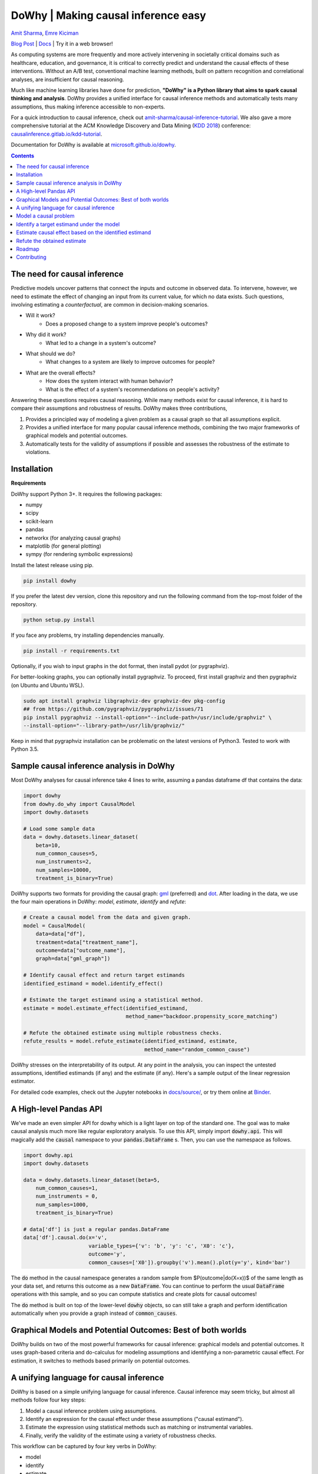 DoWhy | Making causal inference easy
====================================

`Amit Sharma <http://www.amitsharma.in>`_,
`Emre Kiciman <http://www.kiciman.org>`_

`Blog Post <https://www.microsoft.com/en-us/research/blog/dowhy-a-library-for-causal-inference/>`_ | `Docs <https://microsoft.github.io/dowhy/>`_ | Try it in a web browser! |Binder|_

.. |Binder| image:: https://mybinder.org/badge_logo.svg
.. _Binder: https://mybinder.org/v2/gh/microsoft/dowhy/master?filepath=docs%2Fsource%2F


As computing systems are more frequently and more actively intervening in societally critical domains such as healthcare, education, and governance, it is critical to correctly predict and understand the causal effects of these interventions. Without an A/B test, conventional machine learning methods, built on pattern recognition and correlational analyses, are insufficient for causal reasoning. 

Much like machine learning libraries have done for prediction, **"DoWhy" is a Python library that aims to spark causal thinking and analysis**. DoWhy provides a unified interface for causal inference methods and automatically tests many assumptions, thus making inference accessible to non-experts.

For a quick introduction to causal inference, check out `amit-sharma/causal-inference-tutorial <https://github.com/amit-sharma/causal-inference-tutorial/>`_. We also gave a more comprehensive tutorial at the ACM Knowledge Discovery and Data Mining (`KDD 2018 <http://www.kdd.org/kdd2018/>`_) conference: `causalinference.gitlab.io/kdd-tutorial <http://causalinference.gitlab.io/kdd-tutorial/>`_.

Documentation for DoWhy is available at `microsoft.github.io/dowhy <https://microsoft.github.io/dowhy/>`_.

.. i here comment toctree::
.. i here comment   :maxdepth: 4
.. i here comment   :caption: Contents:
.. contents:: Contents

The need for causal inference
----------------------------------

Predictive models uncover patterns that connect the inputs and outcome in observed data. To intervene, however, we need to estimate the effect of changing an input from its current value, for which no data exists. Such questions, involving estimating a *counterfactual*, are common in decision-making scenarios.

* Will it work?
    * Does a proposed change to a system improve people's outcomes?
* Why did it work?
    * What led to a change in a system's outcome?
* What should we do?
    * What changes to a system are likely to improve outcomes for people?
* What are the overall effects?
    * How does the system interact with human behavior?
    * What is the effect of a system's recommendations on people's activity?

Answering these questions requires causal reasoning. While many methods exist
for causal inference, it is hard to compare their assumptions and robustness of results. DoWhy makes three contributions,

1. Provides a principled way of modeling a given problem as a causal graph so
   that all assumptions explicit.
2. Provides a unified interface for many popular causal inference methods, combining the two major frameworks of graphical models and potential outcomes.
3. Automatically tests for the validity of assumptions if possible and assesses
   the robustness of the estimate to violations.

Installation
-------------

**Requirements**

DoWhy support Python 3+. It requires the following packages:

* numpy
* scipy
* scikit-learn
* pandas
* networkx  (for analyzing causal graphs)
* matplotlib (for general plotting)
* sympy (for rendering symbolic expressions)

Install the latest release using pip. 

.. code:: shell
   
   pip install dowhy
   
If you prefer the latest dev version, clone this repository and run the following command from the top-most folder of
the repository.

.. code:: shell
    
    python setup.py install

If you face any problems, try installing dependencies manually.

.. code:: shell
    
    pip install -r requirements.txt

Optionally, if you wish to input graphs in the dot format, then install pydot (or pygraphviz).


For better-looking graphs, you can optionally install pygraphviz. To proceed,
first install graphviz and then pygraphviz (on Ubuntu and Ubuntu WSL).

.. code:: shell

    sudo apt install graphviz libgraphviz-dev graphviz-dev pkg-config
    ## from https://github.com/pygraphviz/pygraphviz/issues/71
    pip install pygraphviz --install-option="--include-path=/usr/include/graphviz" \
    --install-option="--library-path=/usr/lib/graphviz/"

Keep in mind that pygraphviz installation can be problematic on the latest versions of Python3. Tested to work with Python 3.5.

Sample causal inference analysis in DoWhy
-------------------------------------------
Most DoWhy
analyses for causal inference take 4 lines to write, assuming a
pandas dataframe df that contains the data:

.. code:: python

    import dowhy
    from dowhy.do_why import CausalModel
    import dowhy.datasets

    # Load some sample data
    data = dowhy.datasets.linear_dataset(
        beta=10,
        num_common_causes=5,
        num_instruments=2,
        num_samples=10000,
        treatment_is_binary=True)

DoWhy supports two formats for providing the causal graph: `gml <http://www.fim.uni-passau.de/index.php?id=17297&L=1>`_ (preferred) and `dot <http://www.graphviz.org/documentation/>`_. After loading in the data, we use the four main operations in DoWhy: *model*,
*estimate*, *identify* and *refute*:

.. code:: python

    # Create a causal model from the data and given graph.
    model = CausalModel(
        data=data["df"],
        treatment=data["treatment_name"],
        outcome=data["outcome_name"],
        graph=data["gml_graph"])

    # Identify causal effect and return target estimands
    identified_estimand = model.identify_effect()

    # Estimate the target estimand using a statistical method.
    estimate = model.estimate_effect(identified_estimand,
                                     method_name="backdoor.propensity_score_matching")

    # Refute the obtained estimate using multiple robustness checks.
    refute_results = model.refute_estimate(identified_estimand, estimate,
                                           method_name="random_common_cause")

DoWhy stresses on the interpretability of its output. At any point in the analysis,
you can inspect the untested assumptions, identified estimands (if any) and the
estimate (if any). Here's a sample output of the linear regression estimator.

.. image:: https://raw.githubusercontent.com/microsoft/dowhy/master/docs/images/regression_output.png

For detailed code examples, check out the Jupyter notebooks in `docs/source/ <https://github.com/microsoft/dowhy/tree/master/docs/source/>`_, or try them online at `Binder <https://mybinder.org/v2/gh/microsoft/dowhy/master?filepath=docs%2Fsource%2F>`_.


A High-level Pandas API
-----------------------

We've made an even simpler API for dowhy which is a light layer on top of the standard one. The goal
was to make causal analysis much more like regular exploratory analysis. To use this API, simply
import :code:`dowhy.api`. This will magically add the :code:`causal` namespace to your
:code:`pandas.DataFrame` s. Then,
you can use the namespace as follows.

.. code:: python

    import dowhy.api
    import dowhy.datasets

    data = dowhy.datasets.linear_dataset(beta=5,
        num_common_causes=1,
        num_instruments = 0,
        num_samples=1000,
        treatment_is_binary=True)

    # data['df'] is just a regular pandas.DataFrame
    data['df'].causal.do(x='v',
                         variable_types={'v': 'b', 'y': 'c', 'X0': 'c'},
                         outcome='y',
                         common_causes=['X0']).groupby('v').mean().plot(y='y', kind='bar')

.. image:: https://raw.githubusercontent.com/microsoft/dowhy/master/docs/images/do_barplot.png

The :code:`do` method in the causal namespace generates a random sample from $P(outcome|do(X=x))$ of the
same length as your data set, and returns this outcome as a new :code:`DataFrame`. You can continue to perform
the usual :code:`DataFrame` operations with this sample, and so you can compute statistics and create plots
for causal outcomes!

The :code:`do` method is built on top of the lower-level :code:`dowhy` objects, so can still take a graph and perform
identification automatically when you provide a graph instead of :code:`common_causes`.

Graphical Models and Potential Outcomes: Best of both worlds
------------------------------------------------------------
DoWhy builds on two of the most powerful frameworks for causal inference:
graphical models and potential outcomes. It uses graph-based criteria and
do-calculus for modeling assumptions and identifying a non-parametric causal effect.
For estimation, it switches to methods based primarily on potential outcomes.

A unifying language for causal inference
----------------------------------------

DoWhy is based on a simple unifying language for causal inference. Causal
inference may seem tricky, but almost all methods follow four key steps:

1. Model a causal inference problem using assumptions.
2. Identify an expression for the causal effect under these assumptions ("causal estimand").
3. Estimate the expression using statistical methods such as matching or instrumental variables.
4. Finally, verify the validity of the estimate using a variety of robustness checks.

This workflow can be captured by four key verbs in DoWhy:

- model
- identify
- estimate
- refute

Using these verbs, DoWhy implements a causal inference engine that can support 
a variety of methods. *model* encodes prior knowledge as a formal causal graph, *identify* uses 
graph-based methods to identify the causal effect, *estimate* uses  
statistical methods for estimating the identified estimand, and finally *refute* 
tries to refute the obtained estimate by testing robustness to assumptions.

DoWhy brings three key differences compared to available software for causal inference:

**Explicit identifying assumptions**
    Assumptions are first-class citizens in DoWhy.

    Each analysis starts with a
    building a causal model. The assumptions can be viewed graphically or in terms
    of conditional independence statements. Wherever possible, DoWhy can also
    automatically test for stated assumptions using observed data.

**Separation between identification and estimation**
    Identification is the causal problem. Estimation is simply a statistical problem.

    DoWhy
    respects this boundary and treats them separately. This focuses the causal
    inference effort on identification, and frees up estimation using any
    available statistical estimator for a target estimand. In addition, multiple
    estimation methods can be used for a single identified_estimand and
    vice-versa.

**Automated robustness checks**
    What happens when key identifying assumptions may not be satisfied?

    The most critical, and often skipped, part of causal analysis is checking the
    robustness of an estimate to unverified assumptions. DoWhy makes it easy to
    automatically run sensitivity and robustness checks on the obtained estimate.

Finally, DoWhy is easily extensible, allowing other implementations of the
four verbs to co-exist (we hope to integrate with external
implementations in the future). The four verbs are mutually independent, so their
implementations can be combined in any way.



Below are more details about the current implementation of each of these verbs.

Model a causal problem
-----------------------
DoWhy creates an underlying causal graphical model for each problem. This
serves to make each causal assumption explicit. This graph need not be
complete---you can provide a partial graph, representing prior
knowledge about some of the variables. DoWhy automatically considers the rest
of the variables as potential confounders.

Currently, DoWhy supports two formats for graph input: `gml <http://www.fim.uni-passau.de/index.php?id=17297&L=1>`_ (preferred) and
`dot <http://www.graphviz.org/documentation/>`_. We strongly suggest to use gml as the input format, as it works well with networkx. You can provide the graph either as a .gml file or as a string. If you prefer to use dot format, you will need to install additional packages (pydot or pygraphviz, see the installation section above). Both .dot files and string format are supported. 

While not recommended, you can also specify common causes and/or instruments directly
instead of providing a graph.


.. i comment image:: causal_model.png

Identify a target estimand under the model
------------------------------------------
Based on the causal graph, DoWhy finds all possible ways of identifying a desired causal effect based on
the graphical model. It uses graph-based criteria and do-calculus to find
potential ways find expressions that can identify the causal effect.

Estimate causal effect based on the identified estimand
-------------------------------------------------------
DoWhy supports methods based on both back-door criterion and instrumental
variables. It also provides a non-parametric permutation test for testing
the statistical significance of obtained estimate. 

Currently supported back-door criterion methods.

* Methods based on estimating the treatment assignment
    * Propensity-based Stratification
    * Propensity Score Matching
    * Inverse Propensity Weighting

* Methods based on estimating the response surface
    * Regression

Currently supported methods based on instrumental variables.

* Binary Instrument/Wald Estimator
* Regression discontinuity


Refute the obtained estimate
----------------------------
Having access to multiple refutation methods to verify a causal inference is
a key benefit of using DoWhy.

DoWhy supports the following refutation methods.

* Placebo Treatment
* Irrelevant Additional Confounder
* Subset validation


Roadmap 
-----------
The `projects <https://github.com/microsoft/dowhy/projects>`_ page lists the next steps for DoWhy. If you would like to contribute, have a look at the current projects. If you have a specific request for DoWhy, please raise an issue `here <https://github.com/microsoft/dowhy/issues>`_.

Contributing
-------------

This project welcomes contributions and suggestions.  Most contributions require you to agree to a
Contributor License Agreement (CLA) declaring that you have the right to, and actually do, grant us
the rights to use your contribution. For details, visit https://cla.microsoft.com.

When you submit a pull request, a CLA-bot will automatically determine whether you need to provide
a CLA and decorate the PR appropriately (e.g., label, comment). Simply follow the instructions
provided by the bot. You will only need to do this once across all repos using our CLA.

This project has adopted the `Microsoft Open Source Code of Conduct <https://opensource.microsoft.com/codeofconduct/>`_.
For more information see the `Code of Conduct FAQ <https://opensource.microsoft.com/codeofconduct/faq/>`_ or
contact `opencode@microsoft.com <mailto:opencode@microsoft.com>`_ with any additional questions or comments.
